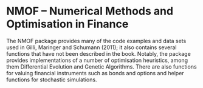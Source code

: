 * NMOF -- Numerical Methods and Optimisation in Finance


The NMOF package provides many of the code examples and data sets used
in Gilli, Maringer and Schumann (2011); it also contains several
functions that have not been described in the book. Notably, the
package provides implementations of a number of optimisation
heuristics, among them Differential Evolution and Genetic Algorithms.
There are also functions for valuing financial instruments such as
bonds and options and helper functions for stochastic simulations.
